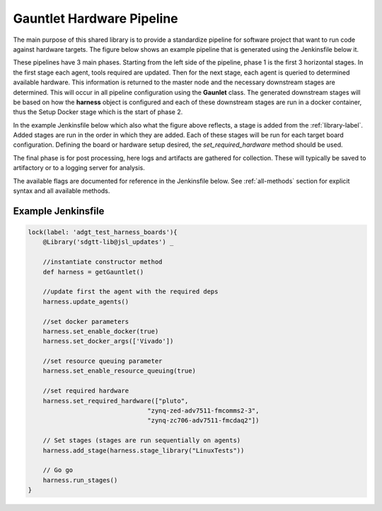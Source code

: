 Gauntlet Hardware Pipeline
==========================

The main purpose of this shared library is to provide a standardize pipeline for software project that want to run code against hardware targets. The figure below shows an example pipeline that is generated using the Jenkinsfile below it.


.. graphviz:: pipeline_ex.dot

These pipelines have 3 main phases. Starting from the left side of the pipeline, phase 1 is the first 3 horizontal stages. In the first stage each agent, tools required are updated. Then for the next stage, each agent is queried to determined available hardware. This information is returned to the master node and the necessary downstream stages are determined. This will occur in all pipeline configuration using the **Gaunlet** class. The generated downstream stages will be based on how the **harness** object is configured and each of these downstream stages are run in a docker container, thus the Setup Docker stage which is the start of phase 2.

In the example Jenkinsfile below which also what the figure above reflects, a stage is added from the :ref:`library-label`. Added stages are run in the order in which they are added. Each of these stages will be run for each target board configuration. Defining the board or hardware setup desired, the *set_required_hardware* method should be used.

The final phase is for post processing, here logs and artifacts are gathered for collection. These will typically be saved to artifactory or to a logging server for analysis.

The available flags are documented for reference in the Jenkinsfile below. See :ref:`all-methods` section for explicit syntax and all available methods.

Example Jenkinsfile
-------------------

.. code:: groovy

    lock(label: 'adgt_test_harness_boards'){
        @Library('sdgtt-lib@jsl_updates') _ 
        
        //instantiate constructor method
        def harness = getGauntlet()
    
        //update first the agent with the required deps
        harness.update_agents()
    
        //set docker parameters
        harness.set_enable_docker(true)
        harness.set_docker_args(['Vivado']) 

        //set resource queuing parameter
        harness.set_enable_resource_queuing(true)
        
        //set required hardware
        harness.set_required_hardware(["pluto",
                                    "zynq-zed-adv7511-fmcomms2-3",
                                    "zynq-zc706-adv7511-fmcdaq2"]) 
    
        // Set stages (stages are run sequentially on agents)
        harness.add_stage(harness.stage_library("LinuxTests"))
        
        // Go go
        harness.run_stages()
    }
        

